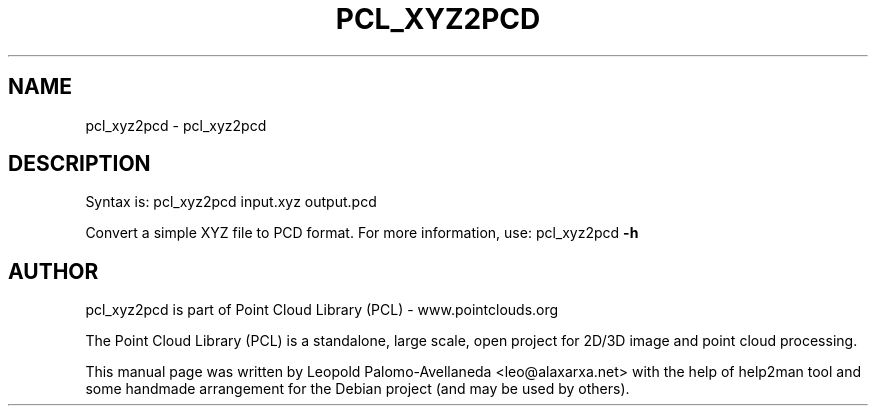 .\" DO NOT MODIFY THIS FILE!  It was generated by help2man 1.40.10.
.TH PCL_XYZ2PCD "1" "May 2014" "pcl_xyz2pcd 1.7.1" "User Commands"
.SH NAME
pcl_xyz2pcd \- pcl_xyz2pcd
.SH DESCRIPTION

Syntax is: pcl_xyz2pcd input.xyz output.pcd


Convert a simple XYZ file to PCD format. For more information, use: pcl_xyz2pcd \fB\-h\fR
.SH AUTHOR
pcl_xyz2pcd is part of Point Cloud Library (PCL) - www.pointclouds.org

The Point Cloud Library (PCL) is a standalone, large scale, open project for 2D/3D
image and point cloud processing.
.PP
This manual page was written by Leopold Palomo-Avellaneda <leo@alaxarxa.net> with
the help of help2man tool and some handmade arrangement for the Debian project
(and may be used by others).

